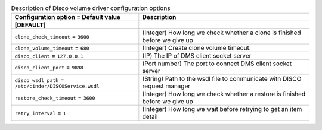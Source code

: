 ..
    Warning: Do not edit this file. It is automatically generated from the
    software project's code and your changes will be overwritten.

    The tool to generate this file lives in openstack-doc-tools repository.

    Please make any changes needed in the code, then run the
    autogenerate-config-doc tool from the openstack-doc-tools repository, or
    ask for help on the documentation mailing list, IRC channel or meeting.

.. _cinder-disco:

.. list-table:: Description of Disco volume driver configuration options
   :header-rows: 1
   :class: config-ref-table

   * - Configuration option = Default value
     - Description
   * - **[DEFAULT]**
     -
   * - ``clone_check_timeout`` = ``3600``
     - (Integer) How long we check whether a clone is finished before we give up
   * - ``clone_volume_timeout`` = ``680``
     - (Integer) Create clone volume timeout.
   * - ``disco_client`` = ``127.0.0.1``
     - (IP) The IP of DMS client socket server
   * - ``disco_client_port`` = ``9898``
     - (Port number) The port to connect DMS client socket server
   * - ``disco_wsdl_path`` = ``/etc/cinder/DISCOService.wsdl``
     - (String) Path to the wsdl file to communicate with DISCO request manager
   * - ``restore_check_timeout`` = ``3600``
     - (Integer) How long we check whether a restore is finished before we give up
   * - ``retry_interval`` = ``1``
     - (Integer) How long we wait before retrying to get an item detail
